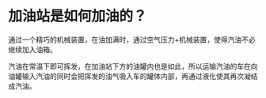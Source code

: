 * 加油站是如何加油的？

通过一个精巧的机械装置，在油加满时，通过空气压力+机械装置，使得汽油不必继续加入油箱。

汽油在常温下即可挥发，在加油站下方的油罐内也是如此，所以运输汽油的车在向油罐输入汽油的同时会把挥发的油气吸入车的罐体内部，再通过液化使其再次凝结成汽油。
